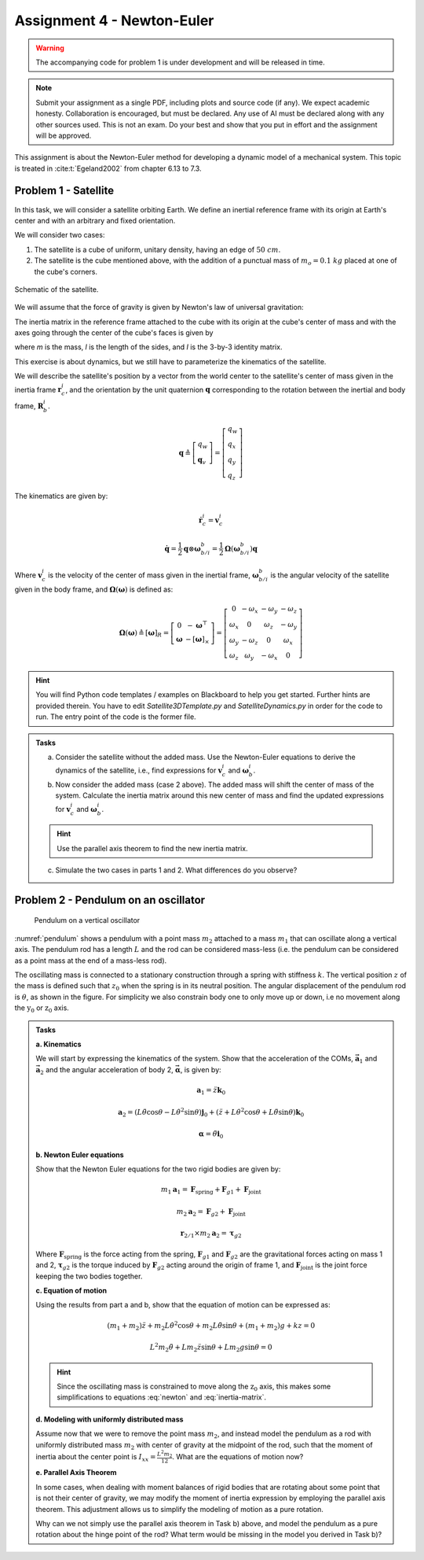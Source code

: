 =============================
Assignment 4 - Newton-Euler
=============================

.. warning::

    The accompanying code for problem 1 is under development and will be released in time.

.. note::

    Submit your assignment as a single PDF, including plots and source code (if any).
    We expect academic honesty. Collaboration is encouraged, but must be declared. Any use of AI must be declared along with any other sources used.
    This is not an exam. Do your best and show that you put in effort and the assignment will be approved.

This assignment is about the Newton-Euler method for developing a dynamic model of a mechanical system. This topic is treated in :cite:t:`Egeland2002` from chapter 6.13 to 7.3.

Problem 1 - Satellite
===========================

In this task, we will consider a satellite orbiting Earth. We define an inertial reference frame with its origin at Earth's center and with an arbitrary and fixed orientation.

We will consider two cases:

1. The satellite is a cube of uniform, unitary density, having an edge of :math:`50\ cm`.
2. The satellite is the cube mentioned above, with the addition of a punctual mass of :math:`m_o = 0.1\ kg` placed at one of the cube's corners.

.. figure:: figures/Satellite.svg
   :width: 50%
   :align: center
   :alt: Schematic of the satellite

   Schematic of the satellite.

We will assume that the force of gravity is given by Newton's law of universal gravitation:

.. math::
    :label: newton

    \vec{F} = - \frac{G\,m_\mathrm{T}\,m}{\|\vec r_\mathrm{c}\|^2} \cdot \frac{\vec r_\mathrm{c}}{\|\vec r_\mathrm{c}\|}

The inertia matrix in the reference frame attached to the cube with its origin at the cube's center of mass and with the axes going through the center of the cube's faces is given by

.. math::
    :label: inertia-matrix

    \frac{1}{6}ml^2 I

where `m` is the mass, `l` is the length of the sides, and `I` is the 3-by-3 identity matrix.

This exercise is about dynamics, but we still have to parameterize the kinematics of the satellite.

We will describe the satellite's position by a vector from the world center to the satellite's center of mass given in the inertia frame :math:`\mathbf{r}_c^i`, and the orientation by the unit quaternion :math:`\mathbf{q}` corresponding to the rotation between the inertial and body frame, :math:`\mathbf{R}_b^i`.

.. math::

    \mathbf{q} \triangleq \left[ \begin{array}{l}
    q_w \\
    \mathbf{q}_v
    \end{array} \right] = \left[ \begin{array}{l}
    q_w \\
    q_x \\
    q_y \\
    q_z
    \end{array} \right]

The kinematics are given by:

.. math::

    \dot{\mathbf{r}}_c^i = \mathbf{v}_c^i

.. math::

    \dot{\mathbf{q}} = \frac{1}{2} \mathbf{q} \otimes \boldsymbol{\omega}_{b/i}^b = \frac{1}{2} \boldsymbol{\Omega}(\boldsymbol{\omega}_{b/i}^b) \mathbf{q}

Where :math:`\mathbf{v}_c^i` is the velocity of the center of mass given in the inertial frame, :math:`\boldsymbol{\omega}_{b/i}^b` is the angular velocity of the satellite given in the body frame, and :math:`\boldsymbol{\Omega}(\boldsymbol{\omega})` is defined as:

.. math::

    \boldsymbol{\Omega}(\boldsymbol{\omega}) \triangleq [\boldsymbol{\omega}]_R = \left[ \begin{array}{cc}
    0 & -\boldsymbol{\omega}^{\top} \\
    \boldsymbol{\omega} & -[\boldsymbol{\omega}]_{\times}
    \end{array} \right] = \left[ \begin{array}{cccc}
    0 & -\omega_x & -\omega_y & -\omega_z \\
    \omega_x & 0 & \omega_z & -\omega_y \\
    \omega_y & -\omega_z & 0 & \omega_x \\
    \omega_z & \omega_y & -\omega_x & 0
    \end{array} \right]

.. hint::
    :class: dropdown

    You will find Python code templates / examples on Blackboard to help you get started. Further hints are provided therein. You have to edit `Satellite3DTemplate.py` and `SatelliteDynamics.py` in order for the code to run. The entry point of the code is the former file.

.. admonition:: Tasks

    a) Consider the satellite without the added mass. Use the Newton-Euler equations to derive the dynamics of the satellite, i.e., find expressions for :math:`\mathbf{v}_c^i` and :math:`\boldsymbol{\omega}_b^i`.

    b) Now consider the added mass (case 2 above). The added mass will shift the center of mass of the system. Calculate the inertia matrix around this new center of mass and find the updated expressions for :math:`\mathbf{v}_c^i` and :math:`\boldsymbol{\omega}_b^i`.

    .. hint::

        Use the parallel axis theorem to find the new inertia matrix.

    c) Simulate the two cases in parts 1 and 2. What differences do you observe?

Problem 2 - Pendulum on an oscillator
==========================================

.. figure:: figures/pendulum_osc.svg
    :width: 30%
    :name: pendulum

    Pendulum on a vertical oscillator

:numref:`pendulum` shows a pendulum with a point mass :math:`m_2` attached to a mass :math:`m_1` that can oscillate along a vertical axis. The pendulum rod has a length :math:`L` and the rod can be considered mass-less (i.e. the pendulum can be considered as a point mass at the end of a mass-less rod).

The oscillating mass is connected to a stationary construction through a spring with stiffness :math:`k`. The vertical position :math:`z` of the mass is defined such that :math:`z_0` when the spring is in its neutral position. The angular displacement of the pendulum rod is :math:`\theta`, as shown in the figure. For simplicity we also constrain body one to only move up or down, i.e no movement along the :math:`\text{y}_0` or :math:`\text{z}_0` axis.

.. admonition:: Tasks

    **a. Kinematics**

    We will start by expressing the kinematics of the system. Show that the acceleration of the COMs, :math:`\mathbf{\vec{a}}_1` and :math:`\mathbf{\vec{a}}_2` and the angular acceleration of body 2, :math:`\mathbf{\vec{\alpha}}`, is given by:

    .. math::

       \mathbf{a}_1 = \ddot{z} \mathbf{k}_0

    .. math::

       \mathbf{a}_2 = \left(L\ddot{\theta}\cos\theta - L\dot{\theta}^2\sin\theta\right) \mathbf{j}_0 + \left(\ddot{z} + L\dot{\theta}^2\cos\theta + L\ddot{\theta}\sin\theta\right)\mathbf{k}_0

    .. math::

       \mathbf{\alpha} = \ddot{\theta} \mathbf{i}_0

    **b. Newton Euler equations**

    Show that the Newton Euler equations for the two rigid bodies are given by:

    .. math::

       m_1 \mathbf{a}_1 = \mathbf{F}_{\text{spring}} + \mathbf{F}_{g1} + \mathbf{F}_{\text{joint}}

    .. math::

       m_2 \mathbf{a}_2 = \mathbf{F}_{g2} + \mathbf{F}_{\text{joint}}

    .. math::

       \mathbf{r}_{2/1} \times m_2 \mathbf{a}_2 = \boldsymbol{\tau}_{g2}

    Where :math:`\mathbf{F}_{\text{spring}}` is the force acting from the spring, :math:`\mathbf{F}_{g1}` and :math:`\mathbf{F}_{g2}` are the gravitational forces acting on mass 1 and 2, :math:`\boldsymbol{\tau}_{g2}` is the torque induced by :math:`\mathbf{F}_{g2}` acting around the origin of frame 1, and :math:`\mathbf{F}_{\text{joint}}` is the joint force keeping the two bodies together.

    **c. Equation of motion**


    Using the results from part a and b, show that the equation of motion can be expressed as:

    .. math::

       (m_1+m_2)\ddot{z} + m_2 L \dot{\theta}^2 \cos\theta + m_2 L \ddot{\theta} \sin\theta + (m_1+m_2)g + kz = 0

    .. math::

       L^2 m_2 \ddot{\theta} + L m_2 \ddot{z} \sin\theta + L m_2 g \sin\theta = 0

    .. hint::

        Since the oscillating mass is constrained to move along the :math:`\text{z}_0` axis, this makes some simplifications to equations :eq:`newton` and :eq:`inertia-matrix`.

    **d. Modeling with uniformly distributed mass**

    Assume now that we were to remove the point mass :math:`m_2`, and instead model the pendulum as a rod with uniformly distributed mass :math:`m_2` with center of gravity at the midpoint of the rod, such that the moment of inertia about the center point is :math:`I_{xx} = \frac{L^2 m_2}{12}`. What are the equations of motion now?

    **e. Parallel Axis Theorem**

    In some cases, when dealing with moment balances of rigid bodies that are rotating about some point that is not their center of gravity, we may modify the moment of inertia expression by employing the parallel axis theorem. This adjustment allows us to simplify the modeling of motion as a pure rotation.

    Why can we not simply use the parallel axis theorem in Task b) above, and model the pendulum as a pure rotation about the hinge point of the rod? What term would be missing in the model you derived in Task b)?

